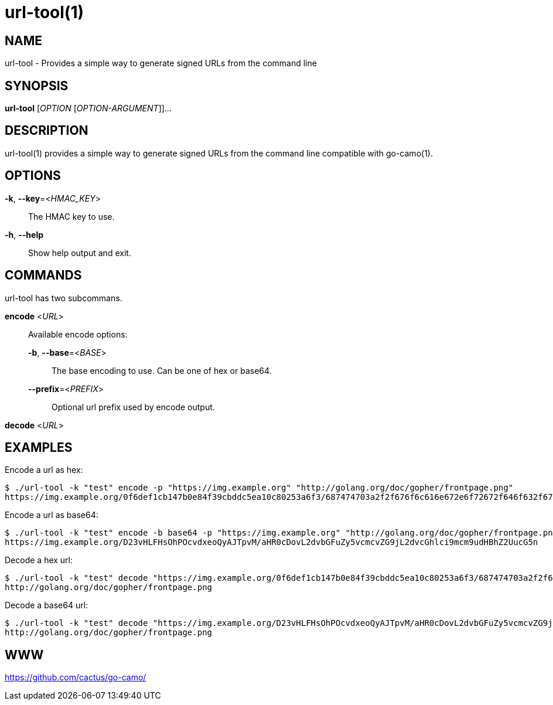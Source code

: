 = url-tool(1)

:doctype: manpage
:release-version: 2.0.0
:man manual: url-tool Manual
:man source: Go-Camo {release-version}
:man-linkstyle: pass:[blue R < >]

== NAME

url-tool - Provides a simple way to generate signed URLs from the command line

== SYNOPSIS

*url-tool* [_OPTION_ [_OPTION-ARGUMENT_]]...

== DESCRIPTION

url-tool(1) provides a simple way to generate signed URLs from the command line
compatible with go-camo(1).

== OPTIONS

*-k*, *--key*=<__HMAC_KEY__>::
   The HMAC key to use.

*-h*, *--help*::
	Show help output and exit.

== COMMANDS

url-tool has two subcommans.

*encode* <__URL__>::
+
--
Available encode options:

*-b*, *--base*=<__BASE__>::
	The base encoding to use. Can be one of hex or base64.

*--prefix*=<__PREFIX__>::
	Optional url prefix used by encode output.
--

*decode* <__URL__>::

[]

== EXAMPLES

Encode a url as hex:

----
$ ./url-tool -k "test" encode -p "https://img.example.org" "http://golang.org/doc/gopher/frontpage.png"
https://img.example.org/0f6def1cb147b0e84f39cbddc5ea10c80253a6f3/687474703a2f2f676f6c616e672e6f72672f646f632f676f706865722f66726f6e74706167652e706e67
----

Encode a url as base64:

----
$ ./url-tool -k "test" encode -b base64 -p "https://img.example.org" "http://golang.org/doc/gopher/frontpage.png"
https://img.example.org/D23vHLFHsOhPOcvdxeoQyAJTpvM/aHR0cDovL2dvbGFuZy5vcmcvZG9jL2dvcGhlci9mcm9udHBhZ2UucG5n
----

Decode a hex url:

----
$ ./url-tool -k "test" decode "https://img.example.org/0f6def1cb147b0e84f39cbddc5ea10c80253a6f3/687474703a2f2f676f6c616e672e6f72672f646f632f676f706865722f66726f6e74706167652e706e67"
http://golang.org/doc/gopher/frontpage.png
----

Decode a base64 url:

----
$ ./url-tool -k "test" decode "https://img.example.org/D23vHLFHsOhPOcvdxeoQyAJTpvM/aHR0cDovL2dvbGFuZy5vcmcvZG9jL2dvcGhlci9mcm9udHBhZ2UucG5n"
http://golang.org/doc/gopher/frontpage.png
----

== WWW

https://github.com/cactus/go-camo/
